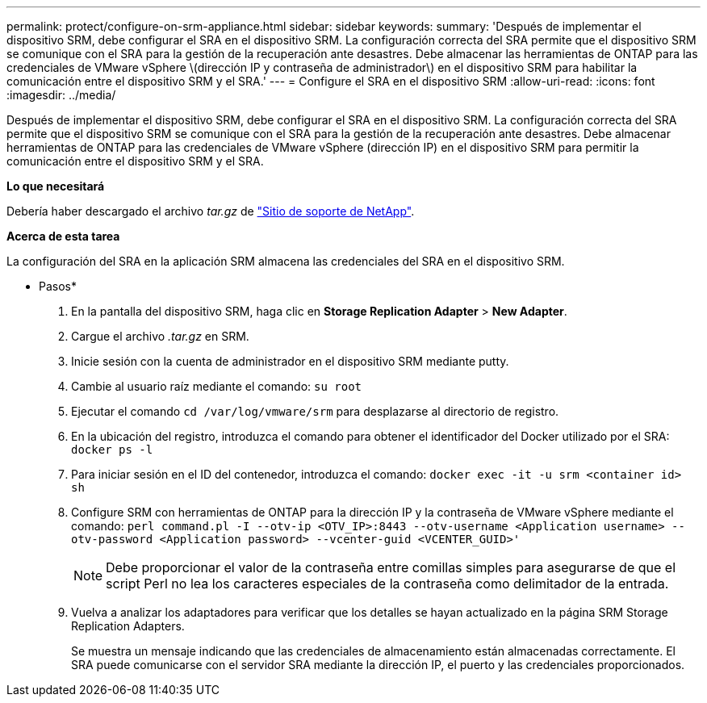 ---
permalink: protect/configure-on-srm-appliance.html 
sidebar: sidebar 
keywords:  
summary: 'Después de implementar el dispositivo SRM, debe configurar el SRA en el dispositivo SRM. La configuración correcta del SRA permite que el dispositivo SRM se comunique con el SRA para la gestión de la recuperación ante desastres. Debe almacenar las herramientas de ONTAP para las credenciales de VMware vSphere \(dirección IP y contraseña de administrador\) en el dispositivo SRM para habilitar la comunicación entre el dispositivo SRM y el SRA.' 
---
= Configure el SRA en el dispositivo SRM
:allow-uri-read: 
:icons: font
:imagesdir: ../media/


[role="lead"]
Después de implementar el dispositivo SRM, debe configurar el SRA en el dispositivo SRM. La configuración correcta del SRA permite que el dispositivo SRM se comunique con el SRA para la gestión de la recuperación ante desastres. Debe almacenar herramientas de ONTAP para las credenciales de VMware vSphere (dirección IP) en el dispositivo SRM para permitir la comunicación entre el dispositivo SRM y el SRA.

*Lo que necesitará*

Debería haber descargado el archivo _tar.gz_ de https://mysupport.netapp.com/site/products/all/details/otv/downloads-tab["Sitio de soporte de NetApp"].

*Acerca de esta tarea*

La configuración del SRA en la aplicación SRM almacena las credenciales del SRA en el dispositivo SRM.

* Pasos*

. En la pantalla del dispositivo SRM, haga clic en *Storage Replication Adapter* > *New Adapter*.
. Cargue el archivo _.tar.gz_ en SRM.
. Inicie sesión con la cuenta de administrador en el dispositivo SRM mediante putty.
. Cambie al usuario raíz mediante el comando: `su root`
. Ejecutar el comando `cd /var/log/vmware/srm` para desplazarse al directorio de registro.
. En la ubicación del registro, introduzca el comando para obtener el identificador del Docker utilizado por el SRA: `docker ps -l`
. Para iniciar sesión en el ID del contenedor, introduzca el comando: `docker exec -it -u srm <container id> sh`
. Configure SRM con herramientas de ONTAP para la dirección IP y la contraseña de VMware vSphere mediante el comando: `perl command.pl -I --otv-ip <OTV_IP>:8443 --otv-username <Application username> --otv-password <Application password> --vcenter-guid <VCENTER_GUID>'`
+

NOTE: Debe proporcionar el valor de la contraseña entre comillas simples para asegurarse de que el script Perl no lea los caracteres especiales de la contraseña como delimitador de la entrada.

. Vuelva a analizar los adaptadores para verificar que los detalles se hayan actualizado en la página SRM Storage Replication Adapters.
+
Se muestra un mensaje indicando que las credenciales de almacenamiento están almacenadas correctamente. El SRA puede comunicarse con el servidor SRA mediante la dirección IP, el puerto y las credenciales proporcionados.


